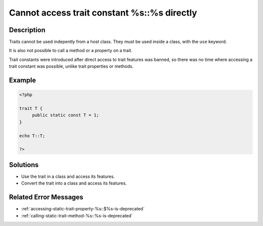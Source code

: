 .. _cannot-access-trait-constant-%s::%s-directly:

Cannot access trait constant %s::%s directly
--------------------------------------------
 
	.. meta::
		:description lang=en:
			Cannot access trait constant %s::%s directly: Traits cannot be used indepently from a host class.

Description
___________
 
Traits cannot be used indepently from a host class. They must be used inside a class, with the ``use`` keyword. 

It is also not possible to call a method or a property on a trait.

Trait constants were introduced after direct access to trait features was banned, so there was no time where accessing a trait constant was possible, unlike trait properties or methods.


Example
_______

.. code-block:: php

   <?php
   
   trait T {
   	public static const T = 1;
   }
   
   echo T::T;
   
   ?>

Solutions
_________

+ Use the trait in a class and access its features.
+ Convert the trait into a class and access its features.

Related Error Messages
______________________

+ :ref:`accessing-static-trait-property-%s::$%s-is-deprecated`
+ :ref:`calling-static-trait-method-%s::%s-is-deprecated`
